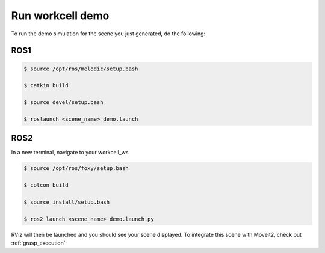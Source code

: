 .. easy_manipulation_deployment documentation master file, created by
   sphinx-quickstart on Thu Oct 22 11:03:35 2020.
   You can adapt this file completely to your liking, but it should at least
   contain the root `toctree` directive.

.. _Run workcell demo:

Run workcell demo
========================================================

To run the demo simulation for the scene you just generated, do the following:


ROS1
^^^^^^

.. code-block:: bash

   $ source /opt/ros/melodic/setup.bash

   $ catkin build

   $ source devel/setup.bash

   $ roslaunch <scene_name> demo.launch

ROS2
^^^^^^

In a new terminal, navigate to your workcell_ws

.. code-block:: bash

   $ source /opt/ros/foxy/setup.bash

   $ colcon build

   $ source install/setup.bash

   $ ros2 launch <scene_name> demo.launch.py


RViz will then be launched and you should see your scene displayed. To integrate this scene with Moveit2, check out :ref:`grasp_execution`
